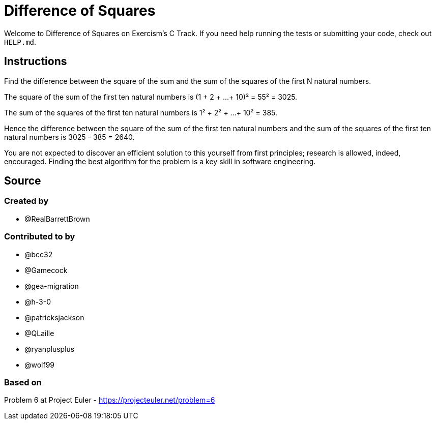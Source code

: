 = Difference of Squares

Welcome to Difference of Squares on Exercism's C Track.
If you need help running the tests or submitting your code, check out `HELP.md`.

== Instructions

Find the difference between the square of the sum and the sum of the squares of the first N natural numbers.

The square of the sum of the first ten natural numbers is (1 + 2 + ...
+ 10)² = 55² = 3025.

The sum of the squares of the first ten natural numbers is 1² + 2² + ...
+ 10² = 385.

Hence the difference between the square of the sum of the first ten natural numbers and the sum of the squares of the first ten natural numbers is 3025 - 385 = 2640.

You are not expected to discover an efficient solution to this yourself from first principles;
research is allowed, indeed, encouraged.
Finding the best algorithm for the problem is a key skill in software engineering.

== Source

=== Created by

* @RealBarrettBrown

=== Contributed to by

* @bcc32
* @Gamecock
* @gea-migration
* @h-3-0
* @patricksjackson
* @QLaille
* @ryanplusplus
* @wolf99

=== Based on

Problem 6 at Project Euler - https://projecteuler.net/problem=6
